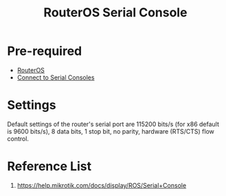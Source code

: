 :PROPERTIES:
:ID:       677f49bc-1e85-4c05-9eac-cce1c68d202d
:END:
#+title: RouterOS Serial Console

* Pre-required
+ [[id:c2d2bf9b-7c0e-499e-8606-ae85e8506cf0][RouterOS]]
+ [[id:a9f16acd-db03-44db-a2d1-261370ddde63][Connect to Serial Consoles]]

* Settings
Default settings of the router's serial port are 115200 bits/s (for x86 default is 9600 bits/s), 8 data bits, 1 stop bit, no parity, hardware (RTS/CTS) flow control.

* Reference List
1. https://help.mikrotik.com/docs/display/ROS/Serial+Console
